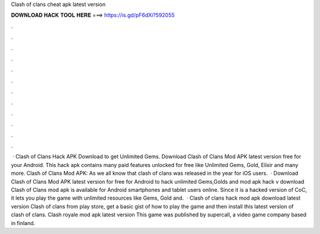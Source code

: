 Clash of clans cheat apk latest version

𝐃𝐎𝐖𝐍𝐋𝐎𝐀𝐃 𝐇𝐀𝐂𝐊 𝐓𝐎𝐎𝐋 𝐇𝐄𝐑𝐄 ===> https://is.gd/pF6dXi?592055

.

.

.

.

.

.

.

.

.

.

.

.

 · Clash of Clans Hack APK Download to get Unlimited Gems. Download Clash of Clans Mod APK latest version free for your Android. This hack apk contains many paid features unlocked for free like Unlimited Gems, Gold, Elixir and many more. Clash of Clans Mod APK: As we all know that clash of clans was released in the year for iOS users.  · Download Clash of Clans Mod APK latest version for free for Android to hack unlimited Gems,Golds and  mod apk hack v download Clash of Clans mod apk is available for Android smartphones and tablet users online. Since it is a hacked version of CoC, it lets you play the game with unlimited resources like Gems, Gold and.  · Clash of clans hack mod apk download latest version Clash of clans from play store, get a basic gist of how to play the game and then install this latest version of clash of clans. Clash royale mod apk latest version This game was published by supercall, a video game company based in finland.